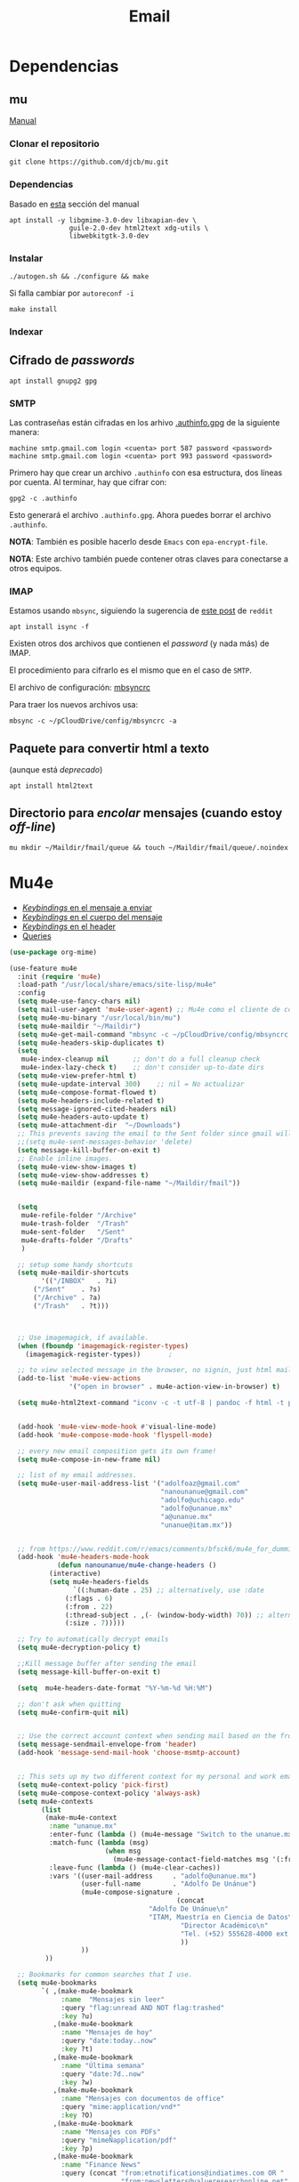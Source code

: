 #+TITLE: Email
#+AUTHOR: Adolfo De Unánue
#+EMAIL:  nanounanue@gmail.com
#+STARTUP: showeverything
#+STARTUP: nohideblocks
#+STARTUP: indent
#+PROPERTY:    header-args:emacs-lisp  :tangle ~/.config/emacs/elisp/setup-email.el
#+PROPERTY:    header-args:shell  :tangle no
#+PROPERTY:    header-args:python :tangle no
#+PROPERTY:    header-args        :results silent   :eval no-export   :comments org
#+OPTIONS:     num:nil toc:nil todo:nil tasks:nil tags:nil
#+OPTIONS:     skip:nil author:nil email:nil creator:nil timestamp:nil
#+INFOJS_OPT:  view:nil toc:nil ltoc:t mouse:underline buttons:0 path:http://orgmode.org/org-info.js
#+TAGS:   emacs python

* Dependencias
**  mu

[[https://www.djcbsoftware.nl/code/mu/mu4e.html][Manual]]

*** Clonar el repositorio
#+begin_src shell :dir ~/software
git clone https://github.com/djcb/mu.git
#+end_src

*** Dependencias

Basado en [[https://www.djcbsoftware.nl/code/mu/mu4e/Installation.html#Installation][esta]] sección del manual

#+begin_src shell :dir /sudo::
apt install -y libgmime-3.0-dev libxapian-dev \
               guile-2.0-dev html2text xdg-utils \
               libwebkitgtk-3.0-dev
#+end_src


*** Instalar

#+begin_src shell :dir ~/software/mu
./autogen.sh && ./configure && make
#+end_src

Si falla cambiar por =autoreconf -i=

#+begin_src shell :dir /sudo::~/software/mu
make install
#+end_src

*** Indexar


** Cifrado de /passwords/

#+begin_src shell :dir /sudo::
apt install gnupg2 gpg
#+end_src

*** SMTP
Las contraseñas están cifradas en los arhivo [[file:~/pCloudDrive/config/.authinfo.gpg][.authinfo.gpg]] de la
siguiente manera:

#+begin_example
machine smtp.gmail.com login <cuenta> port 587 password <password>
machine smtp.gmail.com login <cuenta> port 993 password <password>
#+end_example

Primero hay que crear un archivo =.authinfo= con esa estructura, dos
líneas por cuenta. Al terminar, hay que cifrar con:

#+begin_example
gpg2 -c .authinfo
#+end_example

Esto generará el archivo =.authinfo.gpg=. Ahora puedes borrar el
archivo =.authinfo=.

*NOTA*: También es posible hacerlo desde =Emacs= con
=epa-encrypt-file=.

*NOTA*: Este archivo también puede contener otras claves para
conectarse a otros equipos.

*** IMAP

Estamos usando =mbsync=, siguiendo la sugerencia de [[https://www.reddit.com/r/emacs/comments/bfsck6/mu4e_for_dummies/][este post]] de =reddit=

#+begin_src shell :dir /sudo::
apt install isync -f
#+end_src

Existen otros dos archivos que contienen el /password/ (y nada más) de
IMAP.

El procedimiento para cifrarlo es el mismo que en el caso de =SMTP=.

El  archivo de configuración:  [[file:~/pCloudDrive/config/mbsyncrc][mbsyncrc]]

Para traer los nuevos archivos usa:

#+begin_src shell
mbsync -c ~/pCloudDrive/config/mbsyncrc -a
#+end_src

** Paquete para convertir html a texto

(aunque está /deprecado/)


#+begin_src shell :dir /sudo::
apt install html2text
#+end_src

** Directorio para /encolar/ mensajes (cuando estoy /off-line/)

#+begin_src shell :dir ~
mu mkdir ~/Maildir/fmail/queue && touch ~/Maildir/fmail/queue/.noindex
#+end_src


* Mu4e

- [[https://www.djcbsoftware.nl/code/mu/mu4e/EV-Keybindings.html#EV-Keybindings][/Keybindings/ en el mensaje a enviar]]
- [[https://www.djcbsoftware.nl/code/mu/mu4e/MSGV-Keybindings.html#MSGV-Keybindings][/Keybindings/ en el cuerpo del mensaje]]
- [[https://www.djcbsoftware.nl/code/mu/mu4e/Keybindings.html#Keybindings][/Keybindings/ en el header]]
- [[https://www.djcbsoftware.nl/code/mu/mu4e/Queries.html#Queries][Queries]]


#+begin_src emacs-lisp
(use-package org-mime)

(use-feature mu4e
  :init (require 'mu4e)
  :load-path "/usr/local/share/emacs/site-lisp/mu4e"
  :config
  (setq mu4e-use-fancy-chars nil)
  (setq mail-user-agent 'mu4e-user-agent) ;; Mu4e como el cliente de correo por /default/ de GNU/Emacs
  (setq mu4e-mu-binary "/usr/local/bin/mu")
  (setq mu4e-maildir "~/Maildir")
  (setq mu4e-get-mail-command "mbsync -c ~/pCloudDrive/config/mbsyncrc -a -q")
  (setq mu4e-headers-skip-duplicates t)
  (setq
   mu4e-index-cleanup nil      ;; don't do a full cleanup check
   mu4e-index-lazy-check t)    ;; don't consider up-to-date dirs
  (setq mu4e-view-prefer-html t)
  (setq mu4e-update-interval 300)    ;; nil = No actualizar
  (setq mu4e-compose-format-flowed t)
  (setq mu4e-headers-include-related t)
  (setq message-ignored-cited-headers nil)
  (setq mu4e-headers-auto-update t)
  (setq mu4e-attachment-dir  "~/Downloads")
  ;; This prevents saving the email to the Sent folder since gmail will do this for us on their end.
  ;;(setq mu4e-sent-messages-behavior 'delete)
  (setq message-kill-buffer-on-exit t)
  ;; Enable inline images.
  (setq mu4e-view-show-images t)
  (setq mu4e-view-show-addresses t)
  (setq mu4e-maildir (expand-file-name "~/Maildir/fmail"))


  (setq
   mu4e-refile-folder "/Archive"
   mu4e-trash-folder  "/Trash"
   mu4e-sent-folder   "/Sent"
   mu4e-drafts-folder "/Drafts"
   )

  ;; setup some handy shortcuts
  (setq mu4e-maildir-shortcuts
        '(("/INBOX"   . ?i)
	  ("/Sent"    . ?s)
	  ("/Archive" . ?a)
	  ("/Trash"   . ?t)))



  ;; Use imagemagick, if available.
  (when (fboundp 'imagemagick-register-types)
    (imagemagick-register-types))       ;

  ;; to view selected message in the browser, no signin, just html mail
  (add-to-list 'mu4e-view-actions
               '("open in browser" . mu4e-action-view-in-browser) t)

  (setq mu4e-html2text-command "iconv -c -t utf-8 | pandoc -f html -t plain")


  (add-hook 'mu4e-view-mode-hook #'visual-line-mode)
  (add-hook 'mu4e-compose-mode-hook 'flyspell-mode)

  ;; every new email composition gets its own frame!
  (setq mu4e-compose-in-new-frame nil)

  ;; list of my email addresses.
  (setq mu4e-user-mail-address-list '("adolfoaz@gmail.com"
                                      "nanounanue@gmail.com"
                                      "adolfo@uchicago.edu"
                                      "adolfo@unanue.mx"
                                      "a@unanue.mx"
                                      "unanue@itam.mx"))


  ;; from https://www.reddit.com/r/emacs/comments/bfsck6/mu4e_for_dummies/elgoumx
  (add-hook 'mu4e-headers-mode-hook
            (defun nanounanue/mu4e-change-headers ()
	      (interactive)
	      (setq mu4e-headers-fields
	            `((:human-date . 25) ;; alternatively, use :date
		      (:flags . 6)
		      (:from . 22)
		      (:thread-subject . ,(- (window-body-width) 70)) ;; alternatively, use :subject
		      (:size . 7)))))

  ;; Try to automatically decrypt emails
  (setq mu4e-decryption-policy t)

  ;;Kill message buffer after sending the email
  (setq message-kill-buffer-on-exit t)

  (setq  mu4e-headers-date-format "%Y-%m-%d %H:%M")

  ;; don't ask when quitting
  (setq mu4e-confirm-quit nil)


  ;; Use the correct account context when sending mail based on the from header.
  (setq message-sendmail-envelope-from 'header)
  (add-hook 'message-send-mail-hook 'choose-msmtp-account)


  ;; This sets up my two different context for my personal and work emails.
  (setq mu4e-context-policy 'pick-first)
  (setq mu4e-compose-context-policy 'always-ask)
  (setq mu4e-contexts
        (list
         (make-mu4e-context
          :name "unanue.mx"
          :enter-func (lambda () (mu4e-message "Switch to the unanue.mx context"))
          :match-func (lambda (msg)
                        (when msg
                          (mu4e-message-contact-field-matches msg '(:from :to :cc :bcc) "unanue.mx")))
          :leave-func (lambda () (mu4e-clear-caches))
          :vars '((user-mail-address     . "adolfo@unanue.mx")
                  (user-full-name        . "Adolfo De Unánue")
                  (mu4e-compose-signature .
                                          (concat
		                           "Adolfo De Unánue\n"
		                           "ITAM, Maestría en Ciencia de Datos\n"
                                           "Director Académico\n"
                                           "Tel. (+52) 555628-4000 ext. 4052\n"
                                           ))
                  ))
         ))

  ;; Bookmarks for common searches that I use.
  (setq mu4e-bookmarks
        `( ,(make-mu4e-bookmark
             :name  "Mensajes sin leer"
             :query "flag:unread AND NOT flag:trashed"
             :key ?u)
           ,(make-mu4e-bookmark
             :name "Mensajes de hoy"
             :query "date:today..now"
             :key ?t)
           ,(make-mu4e-bookmark
             :name "Última semana"
             :query "date:7d..now"
             :key ?w)
           ,(make-mu4e-bookmark
             :name "Mensajes con documentos de office"
             :query "mime:application/vnd*"
             :key ?O)
           ,(make-mu4e-bookmark
             :name "Mensajes con PDFs"
             :query "mimeÑapplication/pdf"
             :key ?p)
           ,(make-mu4e-bookmark
             :name "Finance News"
             :query (concat "from:etnotifications@indiatimes.com OR "
                            "from:newsletters@valueresearchonline.net"
                            "from:value research")
             :key ?f)
           ,(make-mu4e-bookmark
             :name "Science and Technology"
             :query (concat "from:googlealerts-noreply@google.com OR "
                            "from:reply@email.engineering360.com OR "
                            "from:memagazine@asme.org"
                            "from:action@ifttt.com"
                            "from:digitaleditions@techbriefs.info")
             :key ?S)
           )))
#+end_src

* mu4e-contrib

#+begin_src emacs-lisp
(use-feature mu4e-contrib
  :load-path "/usr/local/share/emacs/site-lisp/mu4e"
  :demand t)
#+end_src

* Org-mu4e

#+begin_src emacs-lisp
(use-feature org-mu4e
  :load-path "/usr/local/share/emacs/site-lisp/mu4e"
  :demand t
  :init
  (require 'org-mu4e)
  :after (org mu4e)
  :custom
  (org-mu4e-convert-to-html t) ;; org -> html
  :config
;;store link to message if in header view, not to header query
  (setq org-mu4e-link-query-in-headers-mode nil)
  ;; Agregando un template para contestar correos luego
  (add-to-list 'org-capture-templates
               '("P" "contestar pronto" entry
                (file+headline "~/pCloudDrive/org/refile.org" "Todo")
                "* TODO Email  %a %?\nDEADLINE: %(org-insert-time-stamp (org-read-date nil t \"+2d\"))" :empty-lines 1))
  (add-to-list 'org-capture-templates
               '("L" "link a correo" entry
                (file+headline "~/pCloudDrive/org/refile.org" "Correos")
                "* Email: %? (%a)" :empty-lines 1))
  (add-hook 'mu4e-compose-mode-hook 'org-mu4e-compose-org-mode)
  ;; Org capture en header and view mode
  (define-key mu4e-headers-mode-map (kbd "C-c c") 'org-mu4e-store-and-capture)
  (define-key mu4e-view-mode-map    (kbd "C-c c") 'org-mu4e-store-and-capture))
#+end_src

* Send mail

#+begin_src emacs-lisp
(use-package smtpmail)

(use-feature mu4e
  :config
  ;; Config for sending email
  (setq
   message-send-mail-function 'message-send-mail-with-sendmail
   send-mail-function 'sendmail-send-it
   message-kill-buffer-on-exit t
   )

  ;;rename files when moving
  ;;NEEDED FOR MBSYNC
  (setq mu4e-change-filenames-when-moving t)

  ;;set up queue for offline email
  ;;use mu mkdir  ~/Maildir/acc/queue to set up first
  (setq smtpmail-queue-mail nil)  ;; start in normal mode

  ;;from the info manual
  (setq mu4e-attachment-dir  "~/pCloudDrive/Downloads/mail-attachments")

  (setq message-kill-buffer-on-exit t)
  (setq mu4e-compose-dont-reply-to-self t)

  ;; don't ask when quitting
  (setq mu4e-confirm-quit nil)
  (setq smtpmail-queue-dir "~/Maildir/fmail/queue/cur")
  (setq smtpmail-smtp-user  "adolfo@unanue.mx")
  ;;(setq smtpmail-starttls-credentials . (("smtp.fastmail.com" 587 nil nil)))
  (setq smtpmail-auth-credentials (expand-file-name "~/.authinfo.gpg"))
  (setq smtpmail-default-smtp-server "smtp.fastmail.com")
  (setq smtpmail-smtp-server "smtp.fastmail.com")
  (setq smtpmail-smtp-service 587)
  (setq smtpmail-debug-info t)
  (setq smtpmail-debug-verbose t)

  )
#+end_src


* Alerts

#+begin_src emacs-lisp
(use-package mu4e-alert
  :after mu4e
  :hook ((after-init . mu4e-alert-enable-mode-line-display)
         (after-init . mu4e-alert-enable-notifications))
;  :config (mu4e-alert-set-default-style 'libnotify)
)
#+end_src

* Contactos

[[https://github.com/flexibeast/org-vcard][Documentación]]

#+begin_src emacs-lisp
(use-package org-vcard
  :after mu4e
  :config
  (setq org-contacts-files '("~/pCloudDrive/org/contactos.org"))
  (setq mu4e-org-contacts-file '("~/pCloudDrive/org/contactos.org"))
  (add-to-list 'mu4e-headers-actions
               '("agregar contacto" . mu4e-action-add-org-contact) t)
  (add-to-list 'mu4e-view-actions
               '("agregar contacto" . mu4e-action-add-org-contact) t))
#+end_src

* Calendario

#+begin_src emacs-lisp
(use-feature mu4e
  :demand t
  :config
  (setq mu4e-view-use-gnus t)
  (require 'mu4e-icalendar)
  (mu4e-icalendar-setup)
  (setq mu4e-icalendar-trash-after-reply t)
  (require 'org-agenda)
  (setq gnus-icalendar-org-capture-file "~/pCloudDrive/org/notes.org")
  (setq gnus-icalendar-org-capture-headline '("Calendar"))
  (gnus-icalendar-org-setup)
  )
#+end_src

* /Workflow/

I am trying to avoid use C-x m to write/sent email directy, unless it
is really short. otherwise, if it relates to a project, I will make an
org headline to keep track the project communciation, to do that, I
compose email/message in org mode, then sent the whole subtree by C-c
M-o.

#+begin_src emacs-lisp
  (use-package org-mime
    :config
    (setq org-mime-library 'mml)
    (add-hook 'message-mode-hook
              (lambda ()
                (local-set-key "\C-c\M-o" 'org-mime-htmlize)))
    (add-hook 'org-mode-hook
              (lambda ()
                (local-set-key "\C-c\M-o" 'org-mime-org-buffer-htmlize)))
    (add-hook 'org-mime-html-hook
              (lambda ()
                (insert-file-contents "~/pCloudDrive/css/office.css")
                ;; (goto-char 5)
                )
              t)

    (add-hook 'org-mode-hook
              (lambda ()
                (local-set-key (kbd "C-c M-o") 'org-mime-subtree))
              'append))
#+end_src

* Fin

#+BEGIN_SRC emacs-lisp
(provide 'setup-email)
#+END_SRC
